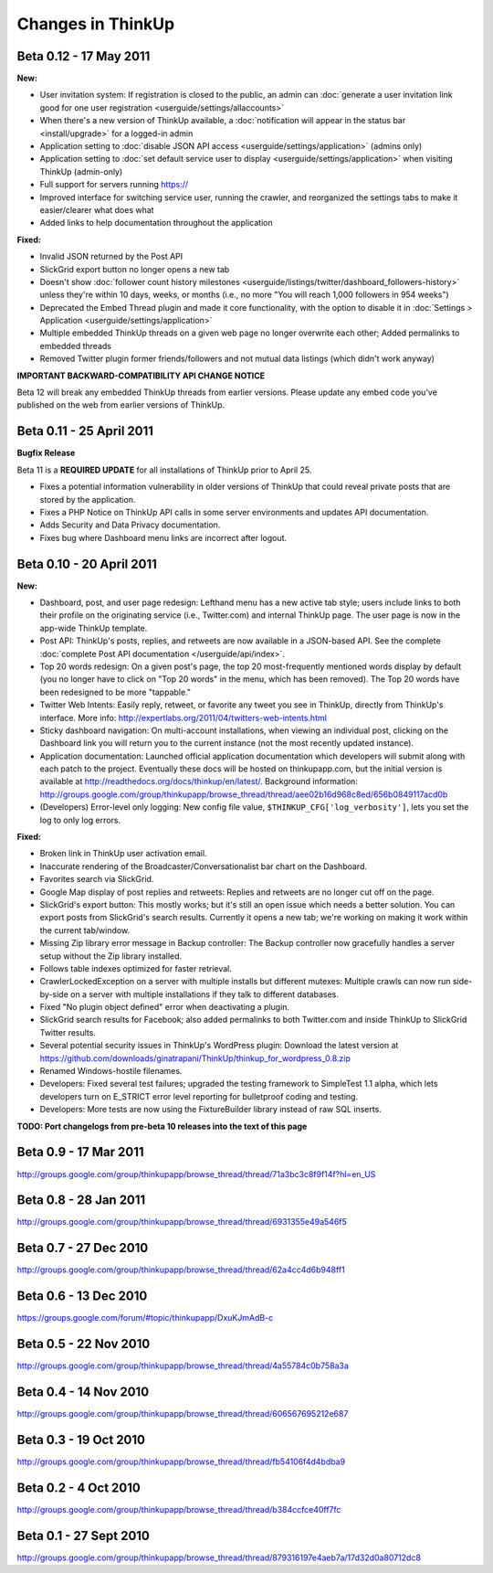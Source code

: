 Changes in ThinkUp
==================

Beta 0.12 - 17 May 2011
-----------------------

**New:**

* User invitation system: If registration is closed to the public, an admin can :doc:`generate a user invitation link good for one user registration <userguide/settings/allaccounts>`
* When there's a new version of ThinkUp available, a :doc:`notification will appear in the status bar <install/upgrade>` for a logged-in admin
* Application setting to :doc:`disable JSON API access <userguide/settings/application>` (admins only)
* Application setting to :doc:`set default service user to display <userguide/settings/application>` when visiting ThinkUp (admin-only)
* Full support for servers running https://
* Improved interface for switching service user, running the crawler, and reorganized the settings tabs to make it easier/clearer what does what
* Added links to help documentation throughout the application

**Fixed:**

* Invalid JSON returned by the Post API
* SlickGrid export button no longer opens a new tab
* Doesn't show :doc:`follower count history milestones <userguide/listings/twitter/dashboard_followers-history>` unless they're within 10 days, weeks, or months (i.e., no more "You will reach 1,000 followers in 954 weeks")
* Deprecated the Embed Thread plugin and made it core functionality, with the option to disable it in :doc:`Settings > Application <userguide/settings/application>`
* Multiple embedded ThinkUp threads on a given web page no longer overwrite each other; Added permalinks to embedded threads
* Removed Twitter plugin former friends/followers and not mutual data listings (which didn't work anyway)

**IMPORTANT BACKWARD-COMPATIBILITY API CHANGE NOTICE**

Beta 12 will break any embedded ThinkUp threads from earlier versions. Please update any embed code you've published
on the web from earlier versions of ThinkUp.

Beta 0.11 - 25 April 2011
-------------------------

**Bugfix Release**

Beta 11 is a **REQUIRED UPDATE** for all installations of ThinkUp prior to April 25.

* Fixes a potential information vulnerability in older versions of ThinkUp that could reveal private posts that are stored by the application.
* Fixes a PHP Notice on ThinkUp API calls in some server environments and updates API documentation.
* Adds Security and Data Privacy documentation.
* Fixes bug where Dashboard menu links are incorrect after logout.


Beta 0.10 - 20 April 2011
-------------------------
**New:**

* Dashboard, post, and user page redesign: Lefthand menu has a new active tab style; users include links to both their profile on the originating service (i.e., Twitter.com) and internal ThinkUp page. The user page is now in the app-wide ThinkUp template.
* Post API: ThinkUp's posts, replies, and retweets are now available in a JSON-based API. See the complete :doc:`complete Post API documentation </userguide/api/index>`.
* Top 20 words redesign: On a given post's page, the top 20 most-frequently mentioned words display by default (you no longer have to click on "Top 20 words" in the menu, which has been removed). The Top 20 words have been redesigned to be more "tappable."
* Twitter Web Intents: Easily reply, retweet, or favorite any tweet you see in ThinkUp, directly from ThinkUp's interface. More info: http://expertlabs.org/2011/04/twitters-web-intents.html
* Sticky dashboard navigation: On multi-account installations, when viewing an individual post, clicking on the Dashboard link you will return you to the current instance (not the most recently updated instance).
* Application documentation: Launched official application documentation which developers will submit along with each patch to the project. Eventually these docs will be hosted on thinkupapp.com, but the initial version is available at http://readthedocs.org/docs/thinkup/en/latest/. Background information: http://groups.google.com/group/thinkupapp/browse_thread/thread/aee02b16d968c8ed/656b0849117acd0b
* (Developers) Error-level only logging: New config file value, ``$THINKUP_CFG['log_verbosity']``, lets you set the log to only log errors.

**Fixed:**

* Broken link in ThinkUp user activation email.
* Inaccurate rendering of the Broadcaster/Conversationalist bar chart on the Dashboard.
* Favorites search via SlickGrid.
* Google Map display of post replies and retweets: Replies and retweets are no longer cut off on the page.
* SlickGrid's export button: This mostly works; but it's still an open issue which needs a better solution. You can export posts from SlickGrid's search results. Currently it opens a new tab; we're working on making it work within the current tab/window.
* Missing Zip library error message in Backup controller: The Backup controller now gracefully handles a server setup without the Zip library installed.
* Follows table indexes optimized for faster retrieval.
* CrawlerLockedException on a server with multiple installs but different mutexes: Multiple crawls can now run side-by-side on a server with multiple installations if they talk to different databases.
* Fixed "No plugin object defined" error when deactivating a plugin.
* SlickGrid search results for Facebook; also added permalinks to both Twitter.com and inside ThinkUp to SlickGrid Twitter results.
* Several potential security issues in ThinkUp's WordPress plugin: Download the latest version at https://github.com/downloads/ginatrapani/ThinkUp/thinkup_for_wordpress_0.8.zip
* Renamed Windows-hostile filenames.
* Developers: Fixed several test failures; upgraded the testing framework to SimpleTest 1.1 alpha, which lets developers turn on E_STRICT error level reporting for bulletproof coding and testing.
* Developers: More tests are now using the FixtureBuilder library instead of raw SQL inserts.

**TODO: Port changelogs from pre-beta 10 releases into the text of this page**

Beta 0.9 - 17 Mar 2011
----------------------
http://groups.google.com/group/thinkupapp/browse_thread/thread/71a3bc3c8f9f14f?hl=en_US

Beta 0.8 - 28 Jan 2011
-----------------------
http://groups.google.com/group/thinkupapp/browse_thread/thread/6931355e49a546f5
 
Beta 0.7 - 27 Dec 2010
----------------------
http://groups.google.com/group/thinkupapp/browse_thread/thread/62a4cc4d6b948ff1


Beta 0.6 - 13 Dec 2010
----------------------
https://groups.google.com/forum/#topic/thinkupapp/DxuKJmAdB-c
 
Beta 0.5 - 22 Nov 2010
----------------------
http://groups.google.com/group/thinkupapp/browse_thread/thread/4a55784c0b758a3a
 
Beta 0.4 - 14 Nov 2010
----------------------
http://groups.google.com/group/thinkupapp/browse_thread/thread/606567695212e687
 
Beta 0.3 - 19 Oct 2010
----------------------
http://groups.google.com/group/thinkupapp/browse_thread/thread/fb54106f4d4bdba9

Beta 0.2 - 4 Oct 2010
---------------------
http://groups.google.com/group/thinkupapp/browse_thread/thread/b384ccfce40ff7fc

Beta 0.1 - 27 Sept 2010
-----------------------
http://groups.google.com/group/thinkupapp/browse_thread/thread/879316197e4aeb7a/17d32d0a80712dc8

